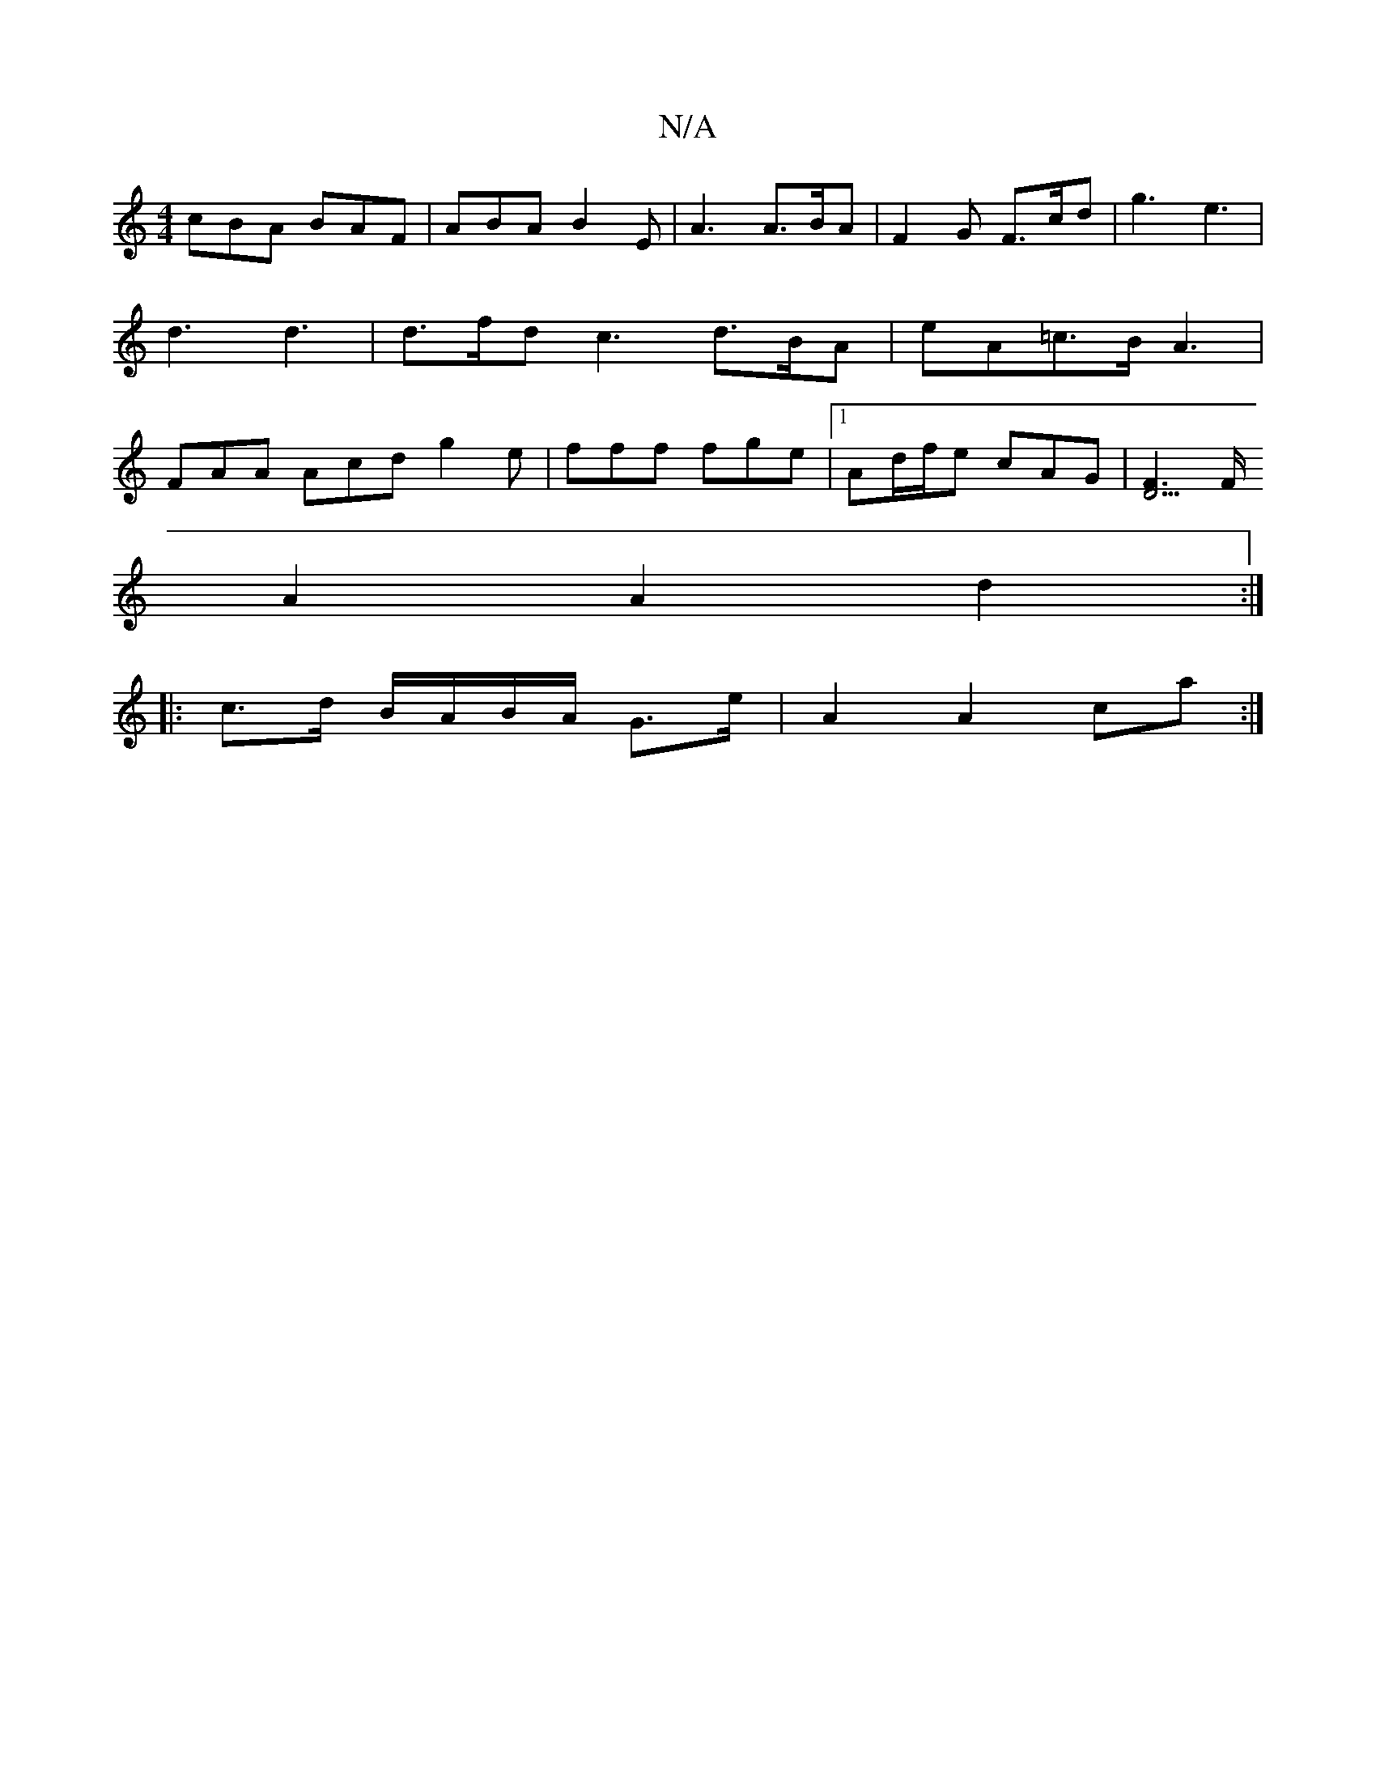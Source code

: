 X:1
T:N/A
M:4/4
R:N/A
K:Cmajor
 cBA BAF | ABA B2 E | A3 A>BA | F2 G F>cd | g3 e3 | d3 d3 | d>fd c3 d>BA | eA=c>B A3 |FAA Acd g2e | fff fge |[1 Ad/f/e cAG |[F2D3]>F
A2 A2 d2 :|
|: c>d B/A/B/A/ G>e | A2 A2 ca :|
|]

e2A2 e2cA | BE~C2